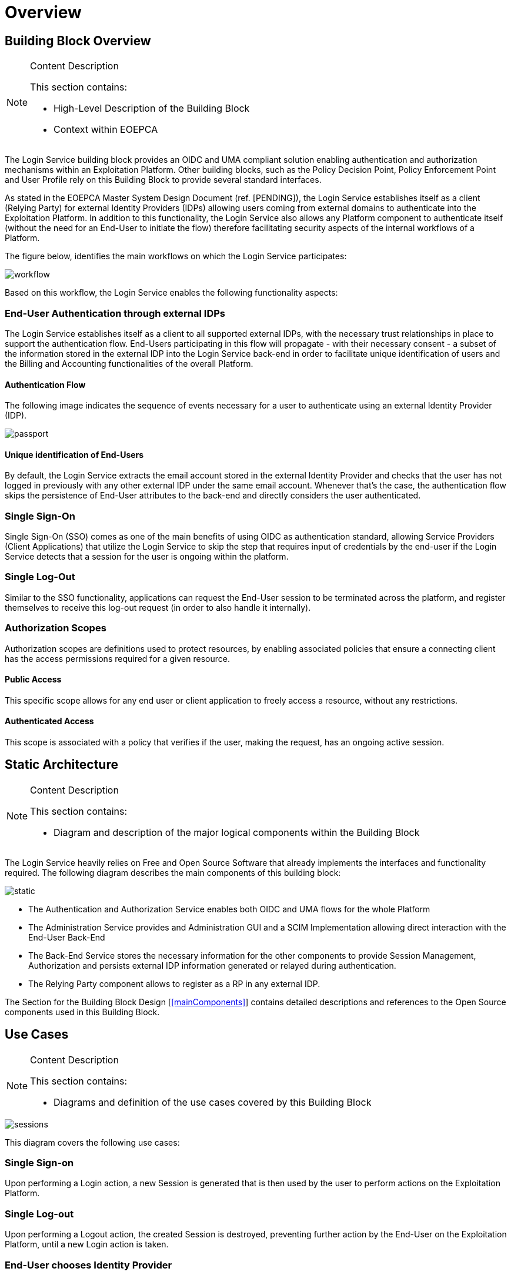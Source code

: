 [[mainOverview]]
= Overview

== Building Block Overview

[NOTE]
.Content Description
================================
This section contains:

* High-Level Description of the Building Block
* Context within EOEPCA
================================

The Login Service building block provides an OIDC and UMA compliant solution enabling authentication and authorization mechanisms within an Exploitation Platform. Other building blocks, such as the Policy Decision Point, Policy Enforcement Point and User Profile rely on this Building Block to provide several standard interfaces.

As stated in the EOEPCA Master System Design Document (ref. [PENDING]), the Login Service establishes itself as a client (Relying Party) for external Identity Providers (IDPs) allowing users coming from external domains to authenticate into the Exploitation Platform. In addition to this functionality, the Login Service also allows any Platform component to authenticate itself (without the need for an End-User to initiate the flow) therefore facilitating security aspects of the internal workflows of a Platform.

The figure below, identifies the main workflows on which the Login Service participates:

image::../images/workflow.png[top=5%, align=center, pdfwidth=6.5in]

Based on this workflow, the Login Service enables the following functionality aspects:

=== End-User Authentication through external IDPs

The Login Service establishes itself as a client to all supported external IDPs, with the necessary trust relationships in place to support the authentication flow. End-Users participating in this flow will propagate - with their necessary consent - a subset of the information stored in the external IDP into the Login Service back-end in order to facilitate unique identification of users and the Billing and Accounting functionalities of the overall Platform.

==== Authentication Flow

The following image indicates the sequence of events necessary for a user to authenticate using an external Identity Provider (IDP).

image::../images/passport.png[top=5%, align=center, pdfwidth=6.5in]

==== Unique identification of End-Users

By default, the Login Service extracts the email account stored in the external Identity Provider and checks that the user has not logged in previously with any other external IDP under the same email account. Whenever that's the case, the authentication flow skips the persistence of End-User attributes to the back-end and directly considers the user authenticated.

=== Single Sign-On

Single Sign-On (SSO) comes as one of the main benefits of using OIDC as authentication standard, allowing Service Providers (Client Applications) that utilize the Login Service to skip the step that requires input of credentials by the end-user if the Login Service detects that a session for the user is ongoing within the platform.

=== Single Log-Out

Similar to the SSO functionality, applications can request the End-User session to be terminated across the platform, and register themselves to receive this log-out request (in order to also handle it internally).

=== Authorization Scopes

Authorization scopes are definitions used to protect resources, by enabling associated policies that ensure a connecting client has the access permissions required for a given resource.

==== Public Access

This specific scope allows for any end user or client application to freely access a resource, without any restrictions.

==== Authenticated Access

This scope is associated with a policy that verifies if the user, making the request, has an ongoing active session.

== Static Architecture

[NOTE]
.Content Description
================================
This section contains:

* Diagram and description of the major logical components within the Building Block

================================

The Login Service heavily relies on Free and Open Source Software that already implements the interfaces and functionality required. The following diagram describes the main components of this building block:

image::../images/static.PNG[top=5%, align=center, pdfwidth=6.5in]

* The Authentication and Authorization Service enables both OIDC and UMA flows for the whole Platform
* The Administration Service provides and Administration GUI and a SCIM Implementation allowing direct interaction with the End-User Back-End
* The Back-End Service stores the necessary information for the other components to provide Session Management, Authorization and persists external IDP information generated or relayed during authentication.
* The Relying Party component allows to register as a RP in any external IDP.

The Section for the Building Block Design [<<mainComponents>>] contains detailed descriptions and references to the Open Source components used in this Building Block.

== Use Cases

[NOTE]
.Content Description
================================
This section contains:

* Diagrams and definition of the use cases covered by this Building Block

================================

image::../images/sessions.png[top=5%, align=center, pdfwidth=6.5in]
This diagram covers the following use cases:

=== Single Sign-on
Upon performing a Login action, a new Session is generated that is then used by the user to perform actions on the Exploitation Platform.

=== Single Log-out
Upon performing a Logout action, the created Session is destroyed, preventing further action by the End-User on the Exploitation Platform, until a new Login action is taken.

=== End-User chooses Identity Provider
When performing a Login action, the End-User can choose if they wish to use an External Identity Provider to delegate authentication (or use the Login Service itself).

=== External Identity Provider Authentication
If an External Identity Provider is chosen to delegate authentication, the Login Service redirects to it in order to proceed with the Login action. This is best explained by the sequence diagram present in [<<_authentication_flow>>]

image::../images/client.png[top=5%, align=center, pdfwidth=6.5in]
This diagram covers the following use cases:

=== UMA workflow
By default, some actions are protected by a UMA (User-Managed access) workflow, that is already described in the Master System Design document (ref. [PENDING]). As part of this process, any security policies that have been previously established as [[<<_authentication_scopes>>]] are enacted.

=== Request User Attributes through SCIM
Requesting a User's attributes can be done via SCIM's .well-known endpoints, best by using a previously registered client to call them and perform UMA authentication.

=== Resource registration
Resource registration can be done directly via OIDC's .well-known endpoints, best by using a previously registered client to call them using basic authentication.

=== Dynamically register a client
The Exploitation Platform allows a client to dynamically register with itself, by calling OIDC .well-know endpoints.

== External Interfaces

[NOTE]
.Content Description
================================
This section contains:

* Listing of technical external interfaces (with other Building Blocks)

================================

=== Authentication (AuthN) Interface

The Login Service exposes an OpenID Connect interface through a .well-known URI that describes all standard endpoints.

=== Authorization (AuthZ) Interface

The Login Service exposes a User Managed Access (UMA) interface through a .well-known URI that describes all standard endpoints.

=== Identity Management Interface

The Login Service exposes a System for Cross Domain Identity (SCIM) Interface through a .well-known URI that describes all standard endpoints.

=== Administration Interface

A web service is made available for administrators and operators to manage the configuration aspects of the Login Service without the need to authenticate using external IDPs.

=== External IDP Discovery Interface

A landing web page interface for Authentication Requests is made available, allowing users to select their preferred external IDP and initiate authentication flow.

== Required Resources

[NOTE]
.Content Description
================================
This section contains:

* List of HW and SW required resources for the correct functioning of the building Block
* References to open repositories (when applicable)

================================

=== Software

The following Open-Source Software is required to support the deployment and integration of the Login Service:

* Authentication and Authorization Service
** oxAuth - Gluu Inc. - https://github.com/GluuFederation/oxAuth
* Administration Service
** oxTrust - Gluu Inc. - https://github.com/GluuFederation/oxTrust
* Back-end Service
** OpenDJ/LDAP Distribution - https://github.com/GluuFederation/docker-opendj
* OIDC Compliant, extensible Relying Party
** Passport.js - https://github.com/jaredhanson/passport
* Deployment, Configuration and Integration Tooling
** Persistence system load/backup/restore components - https://github.com/EOEPCA/um-login-persistence
** Kubernetes secret and config Tooling - https://github.com/GluuFederation/gluu-docker/tree/3.1.6/examples/kubernetes/minikube
** Reverse Proxy exposing API interfaces - Nginx/Ingress

